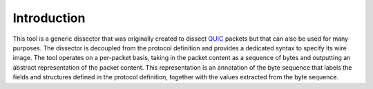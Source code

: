 Introduction
============

This tool is a generic dissector that was originally created to dissect QUIC_ packets but that can also be used for many
purposes. The dissector is decoupled from the protocol definition and provides a dedicated syntax to specify its wire
image. The tool operates on a per-packet basis, taking in the packet content as a sequence of bytes and outputting an
abstract representation of the packet content. This representation is an annotation of the byte sequence that labels the
fields and structures defined in the protocol definition, together with the values extracted from the byte sequence.


.. _QUIC: https://quicwg.org/